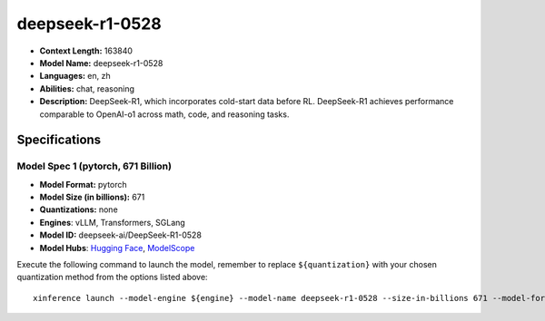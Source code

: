 .. _models_llm_deepseek-r1-0528:

========================================
deepseek-r1-0528
========================================

- **Context Length:** 163840
- **Model Name:** deepseek-r1-0528
- **Languages:** en, zh
- **Abilities:** chat, reasoning
- **Description:** DeepSeek-R1, which incorporates cold-start data before RL. DeepSeek-R1 achieves performance comparable to OpenAI-o1 across math, code, and reasoning tasks.

Specifications
^^^^^^^^^^^^^^


Model Spec 1 (pytorch, 671 Billion)
++++++++++++++++++++++++++++++++++++++++

- **Model Format:** pytorch
- **Model Size (in billions):** 671
- **Quantizations:** none
- **Engines**: vLLM, Transformers, SGLang
- **Model ID:** deepseek-ai/DeepSeek-R1-0528
- **Model Hubs**:  `Hugging Face <https://huggingface.co/deepseek-ai/DeepSeek-R1-0528>`__, `ModelScope <https://modelscope.cn/models/deepseek-ai/DeepSeek-R1-0528>`__

Execute the following command to launch the model, remember to replace ``${quantization}`` with your
chosen quantization method from the options listed above::

   xinference launch --model-engine ${engine} --model-name deepseek-r1-0528 --size-in-billions 671 --model-format pytorch --quantization ${quantization}

